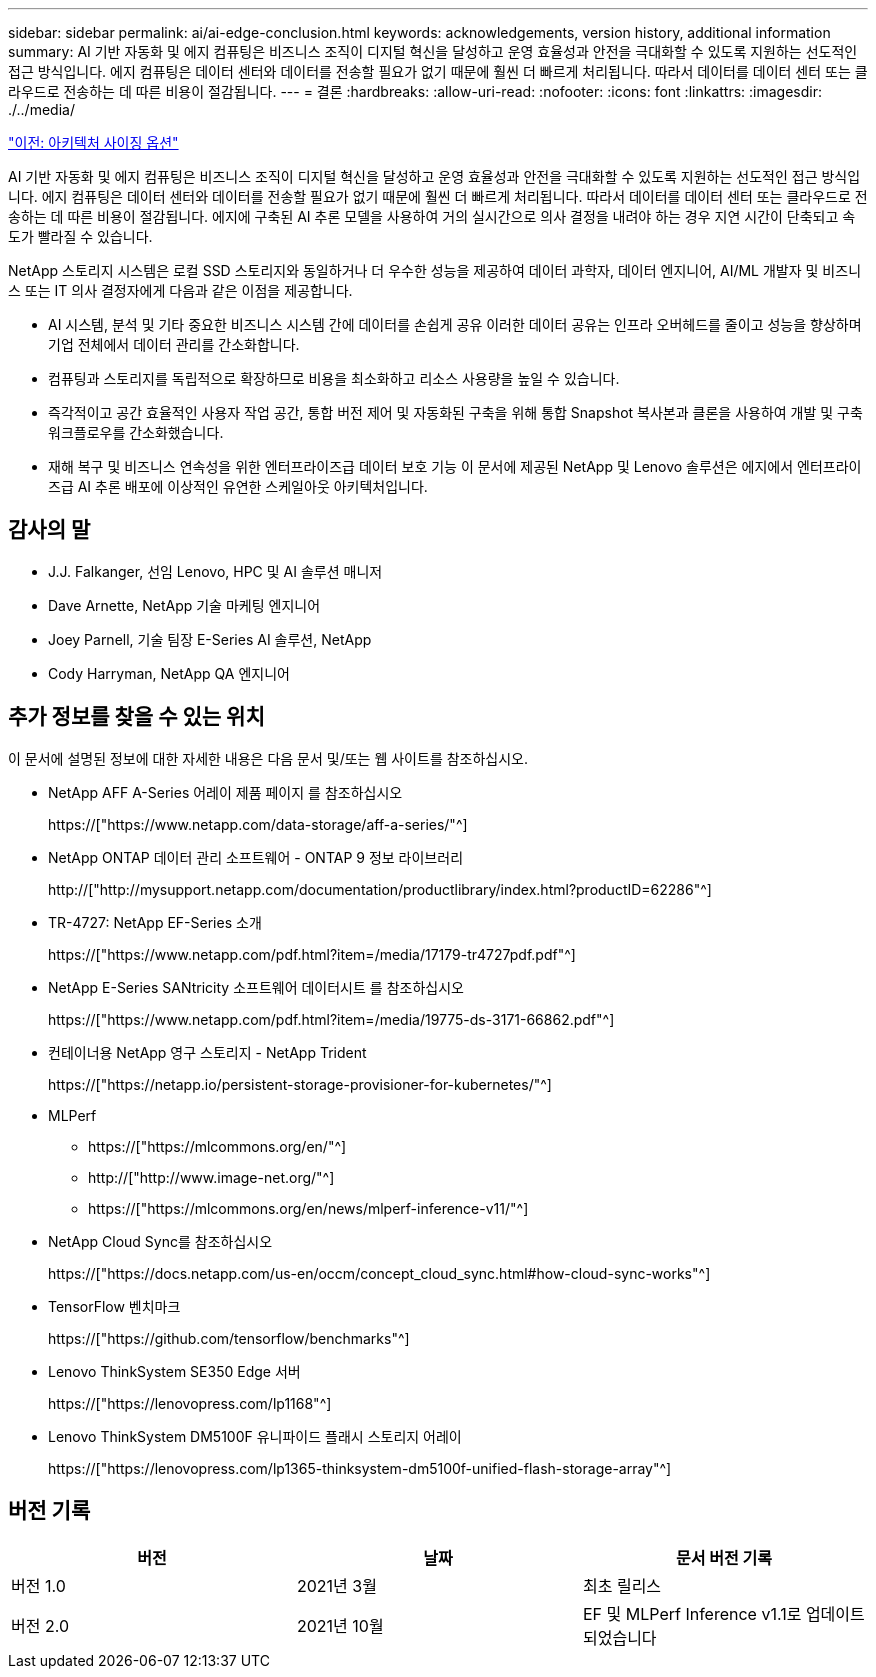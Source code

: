 ---
sidebar: sidebar 
permalink: ai/ai-edge-conclusion.html 
keywords: acknowledgements, version history, additional information 
summary: AI 기반 자동화 및 에지 컴퓨팅은 비즈니스 조직이 디지털 혁신을 달성하고 운영 효율성과 안전을 극대화할 수 있도록 지원하는 선도적인 접근 방식입니다. 에지 컴퓨팅은 데이터 센터와 데이터를 전송할 필요가 없기 때문에 훨씬 더 빠르게 처리됩니다. 따라서 데이터를 데이터 센터 또는 클라우드로 전송하는 데 따른 비용이 절감됩니다. 
---
= 결론
:hardbreaks:
:allow-uri-read: 
:nofooter: 
:icons: font
:linkattrs: 
:imagesdir: ./../media/


link:ai-edge-architecture-sizing-options.html["이전: 아키텍처 사이징 옵션"]

[role="lead"]
AI 기반 자동화 및 에지 컴퓨팅은 비즈니스 조직이 디지털 혁신을 달성하고 운영 효율성과 안전을 극대화할 수 있도록 지원하는 선도적인 접근 방식입니다. 에지 컴퓨팅은 데이터 센터와 데이터를 전송할 필요가 없기 때문에 훨씬 더 빠르게 처리됩니다. 따라서 데이터를 데이터 센터 또는 클라우드로 전송하는 데 따른 비용이 절감됩니다. 에지에 구축된 AI 추론 모델을 사용하여 거의 실시간으로 의사 결정을 내려야 하는 경우 지연 시간이 단축되고 속도가 빨라질 수 있습니다.

NetApp 스토리지 시스템은 로컬 SSD 스토리지와 동일하거나 더 우수한 성능을 제공하여 데이터 과학자, 데이터 엔지니어, AI/ML 개발자 및 비즈니스 또는 IT 의사 결정자에게 다음과 같은 이점을 제공합니다.

* AI 시스템, 분석 및 기타 중요한 비즈니스 시스템 간에 데이터를 손쉽게 공유 이러한 데이터 공유는 인프라 오버헤드를 줄이고 성능을 향상하며 기업 전체에서 데이터 관리를 간소화합니다.
* 컴퓨팅과 스토리지를 독립적으로 확장하므로 비용을 최소화하고 리소스 사용량을 높일 수 있습니다.
* 즉각적이고 공간 효율적인 사용자 작업 공간, 통합 버전 제어 및 자동화된 구축을 위해 통합 Snapshot 복사본과 클론을 사용하여 개발 및 구축 워크플로우를 간소화했습니다.
* 재해 복구 및 비즈니스 연속성을 위한 엔터프라이즈급 데이터 보호 기능 이 문서에 제공된 NetApp 및 Lenovo 솔루션은 에지에서 엔터프라이즈급 AI 추론 배포에 이상적인 유연한 스케일아웃 아키텍처입니다.




== 감사의 말

* J.J. Falkanger, 선임 Lenovo, HPC 및 AI 솔루션 매니저
* Dave Arnette, NetApp 기술 마케팅 엔지니어
* Joey Parnell, 기술 팀장 E-Series AI 솔루션, NetApp
* Cody Harryman, NetApp QA 엔지니어




== 추가 정보를 찾을 수 있는 위치

이 문서에 설명된 정보에 대한 자세한 내용은 다음 문서 및/또는 웹 사이트를 참조하십시오.

* NetApp AFF A-Series 어레이 제품 페이지 를 참조하십시오
+
https://["https://www.netapp.com/data-storage/aff-a-series/"^]

* NetApp ONTAP 데이터 관리 소프트웨어 - ONTAP 9 정보 라이브러리
+
http://["http://mysupport.netapp.com/documentation/productlibrary/index.html?productID=62286"^]

* TR-4727: NetApp EF-Series 소개
+
https://["https://www.netapp.com/pdf.html?item=/media/17179-tr4727pdf.pdf"^]

* NetApp E-Series SANtricity 소프트웨어 데이터시트 를 참조하십시오
+
https://["https://www.netapp.com/pdf.html?item=/media/19775-ds-3171-66862.pdf"^]

* 컨테이너용 NetApp 영구 스토리지 - NetApp Trident
+
https://["https://netapp.io/persistent-storage-provisioner-for-kubernetes/"^]

* MLPerf
+
** https://["https://mlcommons.org/en/"^]
** http://["http://www.image-net.org/"^]
** https://["https://mlcommons.org/en/news/mlperf-inference-v11/"^]


* NetApp Cloud Sync를 참조하십시오
+
https://["https://docs.netapp.com/us-en/occm/concept_cloud_sync.html#how-cloud-sync-works"^]

* TensorFlow 벤치마크
+
https://["https://github.com/tensorflow/benchmarks"^]

* Lenovo ThinkSystem SE350 Edge 서버
+
https://["https://lenovopress.com/lp1168"^]

* Lenovo ThinkSystem DM5100F 유니파이드 플래시 스토리지 어레이
+
https://["https://lenovopress.com/lp1365-thinksystem-dm5100f-unified-flash-storage-array"^]





== 버전 기록

|===
| 버전 | 날짜 | 문서 버전 기록 


| 버전 1.0 | 2021년 3월 | 최초 릴리스 


| 버전 2.0 | 2021년 10월 | EF 및 MLPerf Inference v1.1로 업데이트되었습니다 
|===